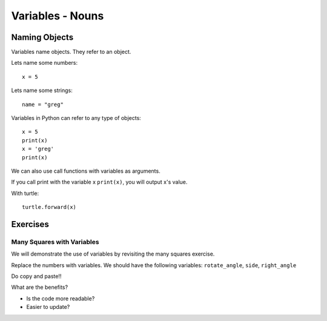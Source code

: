 Variables - Nouns
*****************


Naming Objects 
==============

Variables name objects. They refer to an object.

Lets name some numbers::

    x = 5

Lets name some strings::

    name = "greg"


Variables in Python can refer to any type of objects::

    x = 5
    print(x)
    x = 'greg'
    print(x)

We can also use call functions with variables as arguments.

If you call print with the variable x ``print(x)``, you will output x's value.

With turtle::

    turtle.forward(x)


Exercises
=========

Many Squares with Variables
---------------------------

We will demonstrate the use of variables by revisiting the many squares exercise.

Replace the numbers with variables. 
We should have the following variables: ``rotate_angle``, ``side``, ``right_angle``

Do copy and paste!!

What are the benefits?

- Is the code more readable?

- Easier to update?
